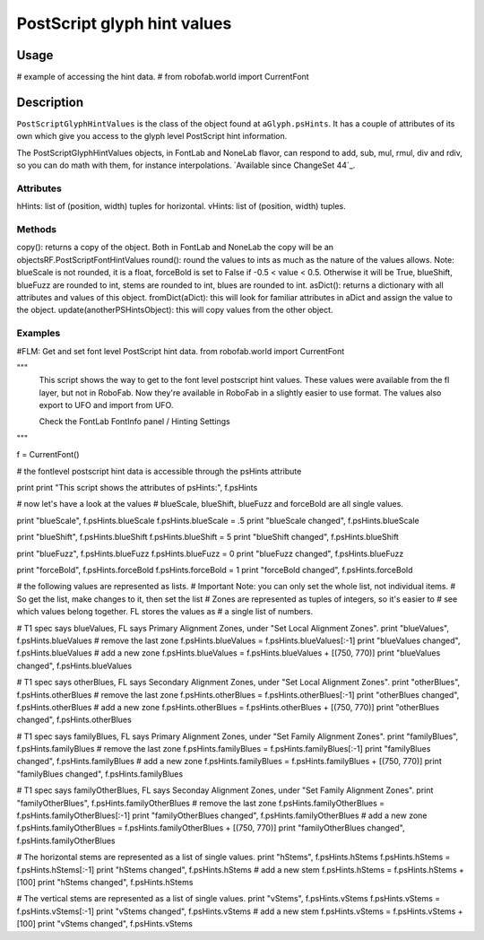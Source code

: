 ============================
PostScript glyph hint values
============================

-----
Usage
-----

# example of accessing the hint data.
# from robofab.world import CurrentFont

-----------
Description
-----------

``PostScriptGlyphHintValues`` is the class of the object found at ``aGlyph.psHints``. It has a couple of attributes of its own which give you access to the glyph level PostScript hint information. 

The PostScriptGlyphHintValues objects, in FontLab and NoneLab flavor, can respond to add, sub, mul, rmul, div and rdiv, so you can do math with them, for instance interpolations. `Available since ChangeSet 44`_.

^^^^^^^^^^
Attributes
^^^^^^^^^^

hHints: list of (position, width) tuples for horizontal.
vHints: list of (position, width) tuples.

^^^^^^^
Methods
^^^^^^^

copy(): returns a copy of the object. Both in FontLab and NoneLab the copy will be an objectsRF.PostScriptFontHintValues
round(): round the values to ints as much as the nature of the values allows. Note: blueScale is not rounded, it is a float, forceBold is set to False if -0.5 < value < 0.5. Otherwise it will be True, blueShift, blueFuzz are rounded to int, stems are rounded to int, blues are rounded to int.
asDict(): returns a dictionary with all attributes and values of this object.
fromDict(aDict): this will look for familiar attributes in aDict and assign the value to the object.
update(anotherPSHintsObject): this will copy values from the other object.

^^^^^^^^
Examples
^^^^^^^^

#FLM: Get and set font level PostScript hint data.
from robofab.world import CurrentFont
 
"""
    This script shows the way to get to the font level postscript hint values.
    These values were available from the fl layer, but not in RoboFab.
    Now they're available in RoboFab in a slightly easier to use format.
    The values also export to UFO and import from UFO.
    
    Check the FontLab FontInfo panel / Hinting Settings
 
"""
 
f = CurrentFont()
 
# the fontlevel postscript hint data is accessible through the psHints attribute
 
print
print "This script shows the attributes of psHints:", f.psHints
 
# now let's have a look at the values
# blueScale, blueShift, blueFuzz and forceBold are all single values.
 
print "blueScale", f.psHints.blueScale
f.psHints.blueScale = .5
print "blueScale changed", f.psHints.blueScale
 
print "blueShift", f.psHints.blueShift
f.psHints.blueShift = 5
print "blueShift changed", f.psHints.blueShift
 
print "blueFuzz", f.psHints.blueFuzz
f.psHints.blueFuzz = 0
print "blueFuzz changed", f.psHints.blueFuzz
 
print "forceBold", f.psHints.forceBold
f.psHints.forceBold = 1
print "forceBold changed", f.psHints.forceBold
 

# the following values are represented as lists.
# Important Note: you can only set the whole list, not individual items.
# So get the list, make changes to it, then set the list
# Zones are represented as tuples of integers, so it's easier to
# see which values belong together. FL stores the values as
# a single list of numbers.
 
# T1 spec says blueValues, FL says Primary Alignment Zones, under "Set Local Alignment Zones".
print "blueValues", f.psHints.blueValues
# remove the last zone
f.psHints.blueValues = f.psHints.blueValues[:-1]
print "blueValues changed", f.psHints.blueValues
# add a new zone
f.psHints.blueValues = f.psHints.blueValues + [(750, 770)]
print "blueValues changed", f.psHints.blueValues
 
# T1 spec says otherBlues, FL says Secondary Alignment Zones, under "Set Local Alignment Zones".
print "otherBlues", f.psHints.otherBlues
# remove the last zone
f.psHints.otherBlues = f.psHints.otherBlues[:-1]
print "otherBlues changed", f.psHints.otherBlues
# add a new zone
f.psHints.otherBlues = f.psHints.otherBlues + [(750, 770)]
print "otherBlues changed", f.psHints.otherBlues
 
# T1 spec says familyBlues, FL says Primary Alignment Zones, under "Set Family Alignment Zones".
print "familyBlues", f.psHints.familyBlues
# remove the last zone
f.psHints.familyBlues = f.psHints.familyBlues[:-1]
print "familyBlues changed", f.psHints.familyBlues
# add a new zone
f.psHints.familyBlues = f.psHints.familyBlues + [(750, 770)]
print "familyBlues changed", f.psHints.familyBlues
 
# T1 spec says familyOtherBlues, FL says Seconday Alignment Zones, under "Set Family Alignment Zones".
print "familyOtherBlues", f.psHints.familyOtherBlues
# remove the last zone
f.psHints.familyOtherBlues = f.psHints.familyOtherBlues[:-1]
print "familyOtherBlues changed", f.psHints.familyOtherBlues
# add a new zone
f.psHints.familyOtherBlues = f.psHints.familyOtherBlues + [(750, 770)]
print "familyOtherBlues changed", f.psHints.familyOtherBlues
 
# The horizontal stems are represented as a list of single values.
print "hStems", f.psHints.hStems
f.psHints.hStems = f.psHints.hStems[:-1]
print "hStems changed", f.psHints.hStems
# add a new stem
f.psHints.hStems = f.psHints.hStems + [100]
print "hStems changed", f.psHints.hStems
 
# The vertical stems are represented as a list of single values.
print "vStems", f.psHints.vStems
f.psHints.vStems = f.psHints.vStems[:-1]
print "vStems changed", f.psHints.vStems
# add a new stem
f.psHints.vStems = f.psHints.vStems + [100]
print "vStems changed", f.psHints.vStems
 